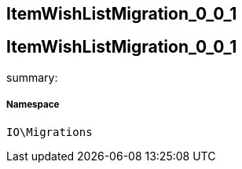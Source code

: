 :table-caption!:
:example-caption!:
:source-highlighter: prettify
:sectids!:

== ItemWishListMigration_0_0_1


[[io__itemwishlistmigration_0_0_1]]
== ItemWishListMigration_0_0_1

summary: 




===== Namespace

`IO\Migrations`






